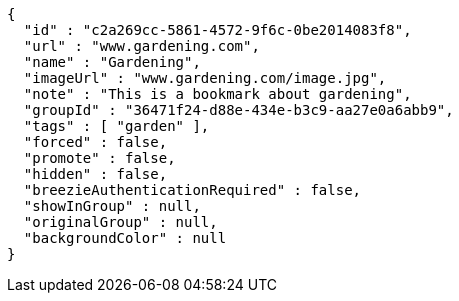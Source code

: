 [source,options="nowrap"]
----
{
  "id" : "c2a269cc-5861-4572-9f6c-0be2014083f8",
  "url" : "www.gardening.com",
  "name" : "Gardening",
  "imageUrl" : "www.gardening.com/image.jpg",
  "note" : "This is a bookmark about gardening",
  "groupId" : "36471f24-d88e-434e-b3c9-aa27e0a6abb9",
  "tags" : [ "garden" ],
  "forced" : false,
  "promote" : false,
  "hidden" : false,
  "breezieAuthenticationRequired" : false,
  "showInGroup" : null,
  "originalGroup" : null,
  "backgroundColor" : null
}
----